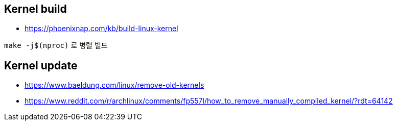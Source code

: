 == Kernel build
* https://phoenixnap.com/kb/build-linux-kernel

`make -j$(nproc)` 로 병렬 빌드

== Kernel update
* https://www.baeldung.com/linux/remove-old-kernels
* https://www.reddit.com/r/archlinux/comments/fp557l/how_to_remove_manually_compiled_kernel/?rdt=64142
